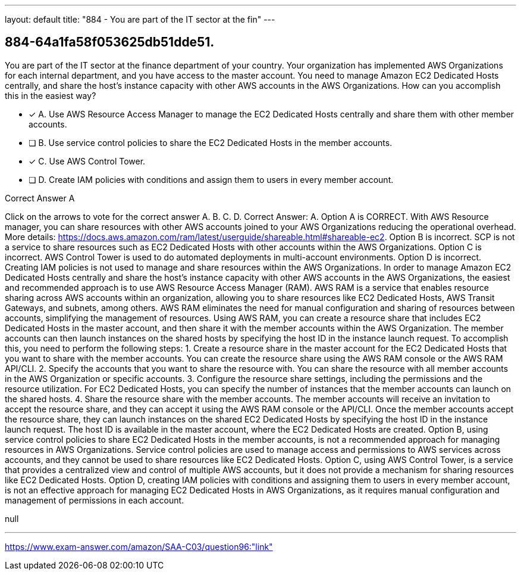 ---
layout: default 
title: "884 - You are part of the IT sector at the fin"
---


[.question]
== 884-64a1fa58f053625db51dde51.


****

[.query]
--
You are part of the IT sector at the finance department of your country.
Your organization has implemented AWS Organizations for each internal department, and you have access to the master account.
You need to manage Amazon EC2 Dedicated Hosts centrally, and share the host's instance capacity with other AWS accounts in the AWS Organizations.
How can you accomplish this in the easiest way?


--

[.list]
--
* [*] A. Use AWS Resource Access Manager to manage the EC2 Dedicated Hosts centrally and share them with other member accounts.
* [ ] B. Use service control policies to share the EC2 Dedicated Hosts in the member accounts.
* [*] C. Use AWS Control Tower.
* [ ] D. Create IAM policies with conditions and assign them to users in every member account.

--
****

[.answer]
Correct Answer A

[.explanation]
--
Click on the arrows to vote for the correct answer
A.
B.
C.
D.
Correct Answer: A.
Option A is CORRECT.
With AWS Resource manager, you can share resources with other AWS accounts joined to your AWS Organizations reducing the operational overhead.
More details: https://docs.aws.amazon.com/ram/latest/userguide/shareable.html#shareable-ec2.
Option B is incorrect.
SCP is not a service to share resources such as EC2 Dedicated Hosts with other accounts within the AWS Organizations.
Option C is incorrect.
AWS Control Tower is used to do automated deployments in multi-account environments.
Option D is incorrect.
Creating IAM policies is not used to manage and share resources within the AWS Organizations.
In order to manage Amazon EC2 Dedicated Hosts centrally and share the host's instance capacity with other AWS accounts in the AWS Organizations, the easiest and recommended approach is to use AWS Resource Access Manager (RAM).
AWS RAM is a service that enables resource sharing across AWS accounts within an organization, allowing you to share resources like EC2 Dedicated Hosts, AWS Transit Gateways, and subnets, among others. AWS RAM eliminates the need for manual configuration and sharing of resources between accounts, simplifying the management of resources.
Using AWS RAM, you can create a resource share that includes EC2 Dedicated Hosts in the master account, and then share it with the member accounts within the AWS Organization. The member accounts can then launch instances on the shared hosts by specifying the host ID in the instance launch request.
To accomplish this, you need to perform the following steps:
1.
Create a resource share in the master account for the EC2 Dedicated Hosts that you want to share with the member accounts. You can create the resource share using the AWS RAM console or the AWS RAM API/CLI.
2.
Specify the accounts that you want to share the resource with. You can share the resource with all member accounts in the AWS Organization or specific accounts.
3.
Configure the resource share settings, including the permissions and the resource utilization. For EC2 Dedicated Hosts, you can specify the number of instances that the member accounts can launch on the shared hosts.
4.
Share the resource share with the member accounts. The member accounts will receive an invitation to accept the resource share, and they can accept it using the AWS RAM console or the API/CLI.
Once the member accounts accept the resource share, they can launch instances on the shared EC2 Dedicated Hosts by specifying the host ID in the instance launch request. The host ID is available in the master account, where the EC2 Dedicated Hosts are created.
Option B, using service control policies to share EC2 Dedicated Hosts in the member accounts, is not a recommended approach for managing resources in AWS Organizations. Service control policies are used to manage access and permissions to AWS services across accounts, and they cannot be used to share resources like EC2 Dedicated Hosts.
Option C, using AWS Control Tower, is a service that provides a centralized view and control of multiple AWS accounts, but it does not provide a mechanism for sharing resources like EC2 Dedicated Hosts.
Option D, creating IAM policies with conditions and assigning them to users in every member account, is not an effective approach for managing EC2 Dedicated Hosts in AWS Organizations, as it requires manual configuration and management of permissions in each account.
--

[.ka]
null

'''



https://www.exam-answer.com/amazon/SAA-C03/question96:"link"


